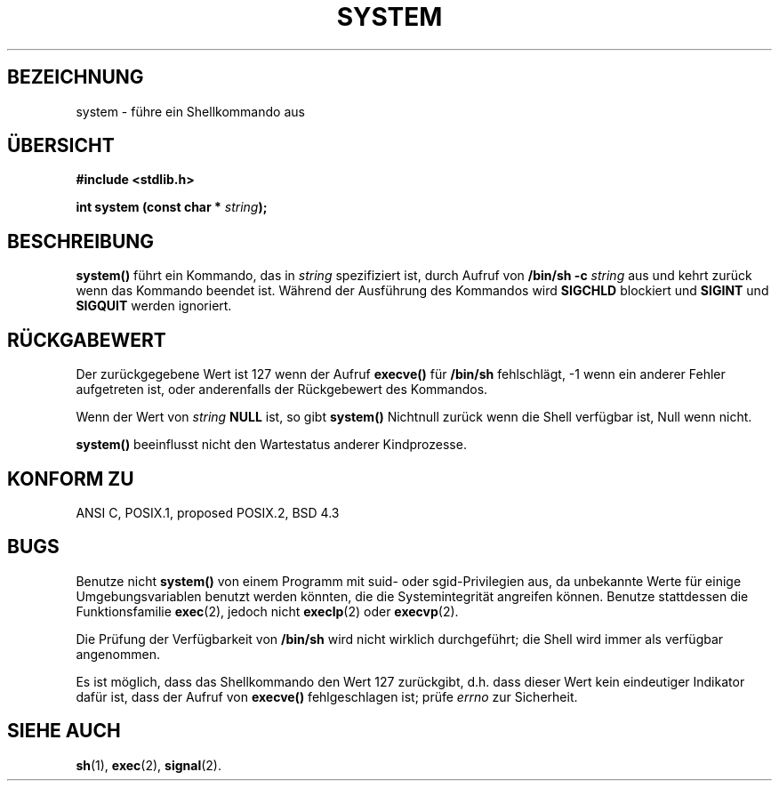 .\" (c) 1993 by Thomas Koenig (ig25@rz.uni-karlsruhe.de)
.\"
.\" Permission is granted to make and distribute verbatim copies of this
.\" manual provided the copyright notice and this permission notice are
.\" preserved on all copies.
.\"
.\" Permission is granted to copy and distribute modified versions of this
.\" manual under the conditions for verbatim copying, provided that the
.\" entire resulting derived work is distributed under the terms of a
.\" permission notice identical to this one
.\" 
.\" Since the Linux kernel and libraries are constantly changing, this
.\" manual page may be incorrect or out-of-date.  The author(s) assume no
.\" responsibility for errors or omissions, or for damages resulting from
.\" the use of the information contained herein.  The author(s) may not
.\" have taken the same level of care in the production of this manual,
.\" which is licensed free of charge, as they might when working
.\" professionally.
.\" 
.\" Formatted or processed versions of this manual, if unaccompanied by
.\" the source, must acknowledge the copyright and authors of this work.
.\" License.
.\" Modified Sat Jul 24 17:51:15 1993 by Rik Faith (faith@cs.unc.edu)
.\" Translated to German Sun Dec 1 1996 by Patrick Rother <krd@gulu.net>
.\"
.TH SYSTEM 3  "1. Dezember 1996" "GNU" "Bibliotheksfunktionen"
.SH BEZEICHNUNG
system \- führe ein Shellkommando aus
.SH ÜBERSICHT
.nf
.B #include <stdlib.h>
.sp
.BI "int system (const char * " "string" ");"
.fi
.SH BESCHREIBUNG
.B system()
führt ein Kommando, das in
.I string
spezifiziert ist, durch Aufruf von
.BR "/bin/sh -c"
.I string
aus und kehrt zurück wenn das Kommando beendet ist.
Während der Ausführung des Kommandos wird
.B SIGCHLD
blockiert und
.B SIGINT
und
.B SIGQUIT
werden ignoriert.
.SH "RÜCKGABEWERT"
Der zurückgegebene Wert ist 127 wenn der Aufruf
.B execve()
für 
.B /bin/sh
fehlschlägt, \-1 wenn ein anderer Fehler aufgetreten ist, oder anderenfalls
der Rückgebewert des Kommandos.
.PP
Wenn der Wert von
.I string
.BR NULL
ist, so gibt
.B system()
Nichtnull zurück wenn die Shell verfügbar ist, Null wenn nicht.
.PP
.B system()
beeinflusst nicht den Wartestatus anderer Kindprozesse.
.SH "KONFORM ZU"
ANSI C, POSIX.1, proposed POSIX.2, BSD 4.3
.SH "BUGS"
.PP
Benutze nicht
.B system()
von einem Programm mit suid- oder sgid-Privilegien aus, da unbekannte Werte
für einige Umgebungsvariablen benutzt werden könnten, die die Systemintegrität
angreifen können.
Benutze stattdessen die Funktionsfamilie
.BR exec (2),
jedoch nicht
.BR execlp (2)
oder
.BR execvp (2).
.PP
Die Prüfung der Verfügbarkeit von
.B /bin/sh
wird nicht wirklich durchgeführt; die Shell wird immer als verfügbar
angenommen.
.PP
Es ist möglich, dass das Shellkommando den Wert 127 zurückgibt,
d.h. dass dieser Wert kein eindeutiger Indikator dafür ist, dass
der Aufruf von
.B execve()
fehlgeschlagen ist; prüfe
.I errno
zur Sicherheit.
.SH "SIEHE AUCH"
.BR sh (1),
.BR exec (2),
.BR signal (2).
